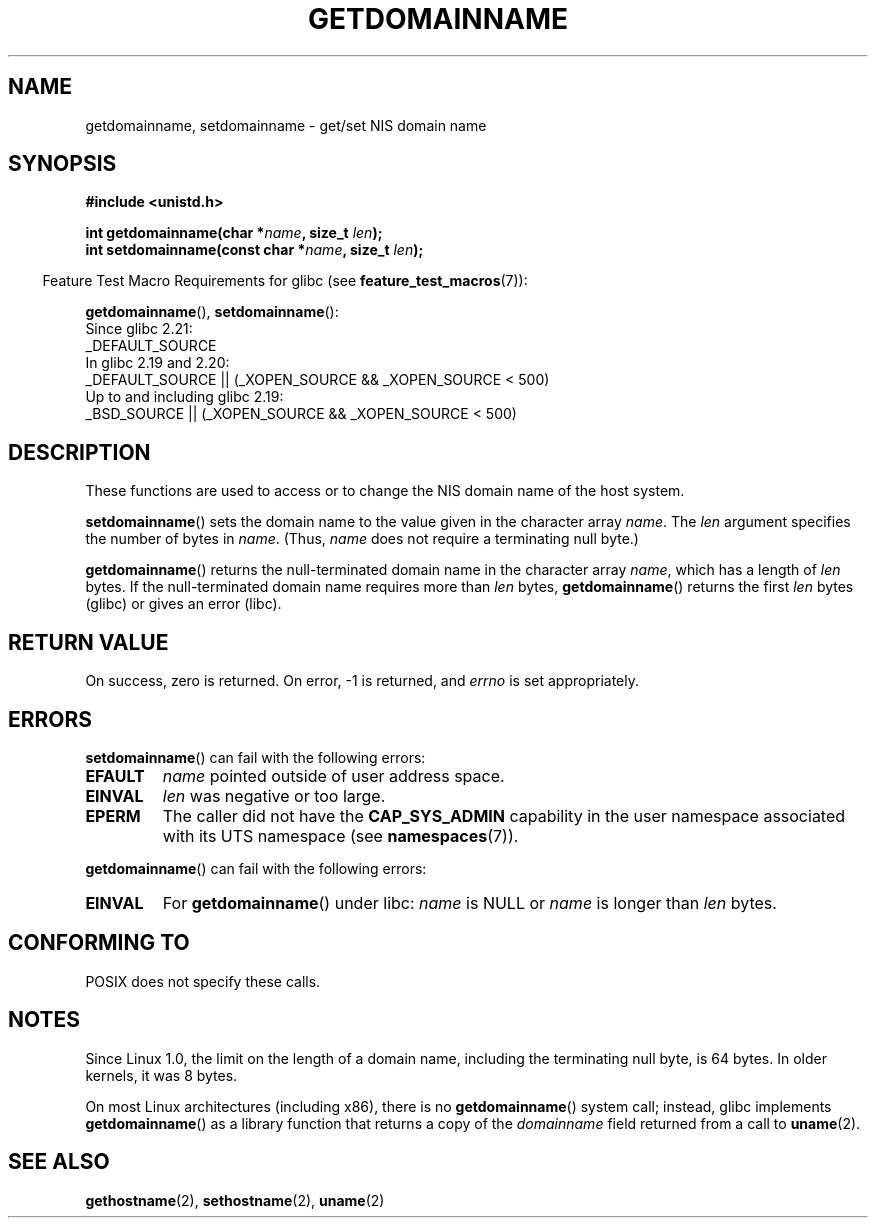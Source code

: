 .\" Copyright 1993 Rickard E. Faith (faith@cs.unc.edu)
.\"
.\" %%%LICENSE_START(VERBATIM)
.\" Permission is granted to make and distribute verbatim copies of this
.\" manual provided the copyright notice and this permission notice are
.\" preserved on all copies.
.\"
.\" Permission is granted to copy and distribute modified versions of this
.\" manual under the conditions for verbatim copying, provided that the
.\" entire resulting derived work is distributed under the terms of a
.\" permission notice identical to this one.
.\"
.\" Since the Linux kernel and libraries are constantly changing, this
.\" manual page may be incorrect or out-of-date.  The author(s) assume no
.\" responsibility for errors or omissions, or for damages resulting from
.\" the use of the information contained herein.  The author(s) may not
.\" have taken the same level of care in the production of this manual,
.\" which is licensed free of charge, as they might when working
.\" professionally.
.\"
.\" Formatted or processed versions of this manual, if unaccompanied by
.\" the source, must acknowledge the copyright and authors of this work.
.\" %%%LICENSE_END
.\"
.\" Modified 1997-08-25 by Nicolás Lichtmaier <nick@debian.org>
.\" Modified 2004-06-17 by Michael Kerrisk <mtk.manpages@gmail.com>
.\" Modified 2008-11-27 by mtk
.\"
.TH GETDOMAINNAME 2 2016-10-08 "Linux" "Linux Programmer's Manual"
.SH NAME
getdomainname, setdomainname \- get/set NIS domain name
.SH SYNOPSIS
.B #include <unistd.h>
.sp
.BI "int getdomainname(char *" name ", size_t " len );
.br
.BI "int setdomainname(const char *" name ", size_t " len );
.sp
.in -4n
Feature Test Macro Requirements for glibc (see
.BR feature_test_macros (7)):
.in
.sp
.ad l
.BR getdomainname (),
.BR setdomainname ():
.nf
    Since glibc 2.21:
.\"		commit 266865c0e7b79d4196e2cc393693463f03c90bd8
        _DEFAULT_SOURCE
    In glibc 2.19 and 2.20:
        _DEFAULT_SOURCE || (_XOPEN_SOURCE && _XOPEN_SOURCE\ <\ 500)
    Up to and including glibc 2.19:
        _BSD_SOURCE || (_XOPEN_SOURCE && _XOPEN_SOURCE\ <\ 500)
.fi
.ad
.SH DESCRIPTION
These functions are used to access or to change the NIS domain name of the
host system.

.BR setdomainname ()
sets the domain name to the value given in the character array
.IR name .
The
.I len
argument specifies the number of bytes in
.IR name .
(Thus,
.I name
does not require a terminating null byte.)

.BR getdomainname ()
returns the null-terminated domain name in the character array
.IR name ,
which has a length of
.I len
bytes.
If the null-terminated domain name requires more than \fIlen\fP bytes,
.BR getdomainname ()
returns the first \fIlen\fP bytes (glibc) or gives an error (libc).
.SH RETURN VALUE
On success, zero is returned.
On error, \-1 is returned, and
.I errno
is set appropriately.
.SH ERRORS
.BR setdomainname ()
can fail with the following errors:
.TP
.B EFAULT
.I name
pointed outside of user address space.
.TP
.B EINVAL
.I len
was negative or too large.
.TP
.B EPERM
The caller did not have the
.B CAP_SYS_ADMIN
capability in the user namespace associated with its UTS namespace (see
.BR namespaces (7)).
.PP
.BR getdomainname ()
can fail with the following errors:
.TP
.B EINVAL
For
.BR getdomainname ()
under libc:
.I name
is NULL or
.I name
is longer than
.I len
bytes.
.SH CONFORMING TO
POSIX does not specify these calls.
.\" But they appear on most systems...
.SH NOTES
Since Linux 1.0, the limit on the length of a domain name,
including the terminating null byte, is 64 bytes.
In older kernels, it was 8 bytes.

On most Linux architectures (including x86),
there is no
.BR getdomainname ()
system call; instead, glibc implements
.BR getdomainname ()
as a library function that returns a copy of the
.I domainname
field returned from a call to
.BR uname (2).
.SH SEE ALSO
.BR gethostname (2),
.BR sethostname (2),
.BR uname (2)
